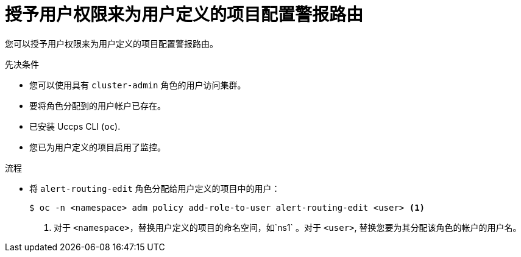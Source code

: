 // Module included in the following assemblies:
//
// * monitoring/enabling-alert-routing-for-user-defined-projects.adoc

:_content-type: PROCEDURE
[id="granting-users-permission-to-configure-alert-routing-for-user-defined-projects_{context}"]
= 授予用户权限来为用户定义的项目配置警报路由

[role="_abstract"]
您可以授予用户权限来为用户定义的项目配置警报路由。

.先决条件

* 您可以使用具有 `cluster-admin` 角色的用户访问集群。
* 要将角色分配到的用户帐户已存在。
* 已安装 Uccps  CLI (`oc`).
* 您已为用户定义的项目启用了监控。

.流程

* 将 `alert-routing-edit` 角色分配给用户定义的项目中的用户：
+
[source,terminal]
----
$ oc -n <namespace> adm policy add-role-to-user alert-routing-edit <user> <1>
----
<1> 对于 `<namespace>`，替换用户定义的项目的命名空间，如`ns1` 。对于 `<user>`, 替换您要为其分配该角色的帐户的用户名。